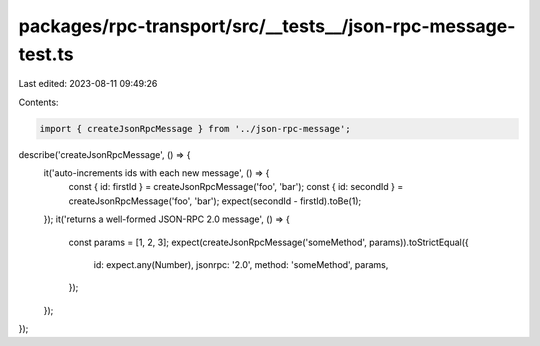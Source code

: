 packages/rpc-transport/src/__tests__/json-rpc-message-test.ts
=============================================================

Last edited: 2023-08-11 09:49:26

Contents:

.. code-block:: ts

    import { createJsonRpcMessage } from '../json-rpc-message';

describe('createJsonRpcMessage', () => {
    it('auto-increments ids with each new message', () => {
        const { id: firstId } = createJsonRpcMessage('foo', 'bar');
        const { id: secondId } = createJsonRpcMessage('foo', 'bar');
        expect(secondId - firstId).toBe(1);
    });
    it('returns a well-formed JSON-RPC 2.0 message', () => {
        const params = [1, 2, 3];
        expect(createJsonRpcMessage('someMethod', params)).toStrictEqual({
            id: expect.any(Number),
            jsonrpc: '2.0',
            method: 'someMethod',
            params,
        });
    });
});



